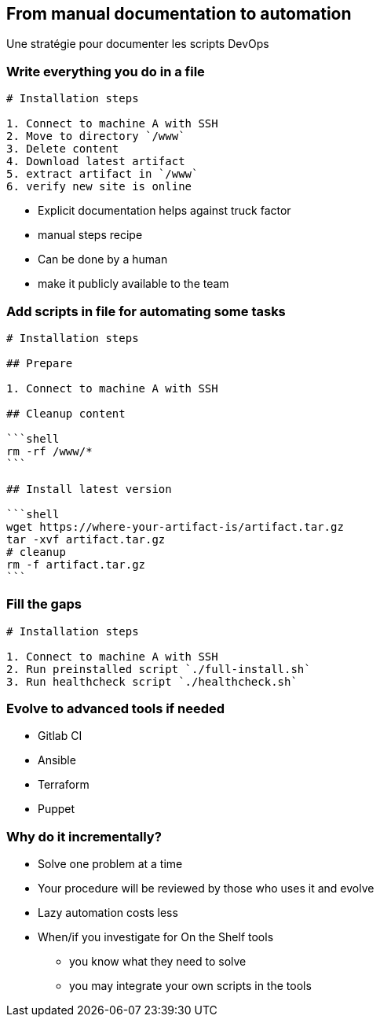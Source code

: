 == From manual documentation to automation

[.notes]
--
Une stratégie pour documenter les scripts DevOps
--

=== Write everything you do in a file

[source,md]
----
# Installation steps

1. Connect to machine A with SSH
2. Move to directory `/www`
3. Delete content
4. Download latest artifact
5. extract artifact in `/www`
6. verify new site is online
----

[.notes]
--
* Explicit documentation helps against truck factor
* manual steps recipe
* Can be done by a human
* make it publicly available to the team
--

=== Add scripts in file for automating some tasks

[source,md]
----
# Installation steps

## Prepare

1. Connect to machine A with SSH

## Cleanup content

```shell
rm -rf /www/*
```

## Install latest version

```shell
wget https://where-your-artifact-is/artifact.tar.gz
tar -xvf artifact.tar.gz
# cleanup
rm -f artifact.tar.gz
```
----

=== Fill the gaps

[source,md]
----
# Installation steps

1. Connect to machine A with SSH
2. Run preinstalled script `./full-install.sh`
3. Run healthcheck script `./healthcheck.sh`
----

=== Evolve to advanced tools if needed

* Gitlab CI
* Ansible
* Terraform
* Puppet

=== Why do it incrementally?

* Solve one problem at a time
* Your procedure will be reviewed by those who uses it and evolve
* Lazy automation costs less
* When/if you investigate for On the Shelf tools
** you know what they need to solve
** you may integrate your own scripts in the tools